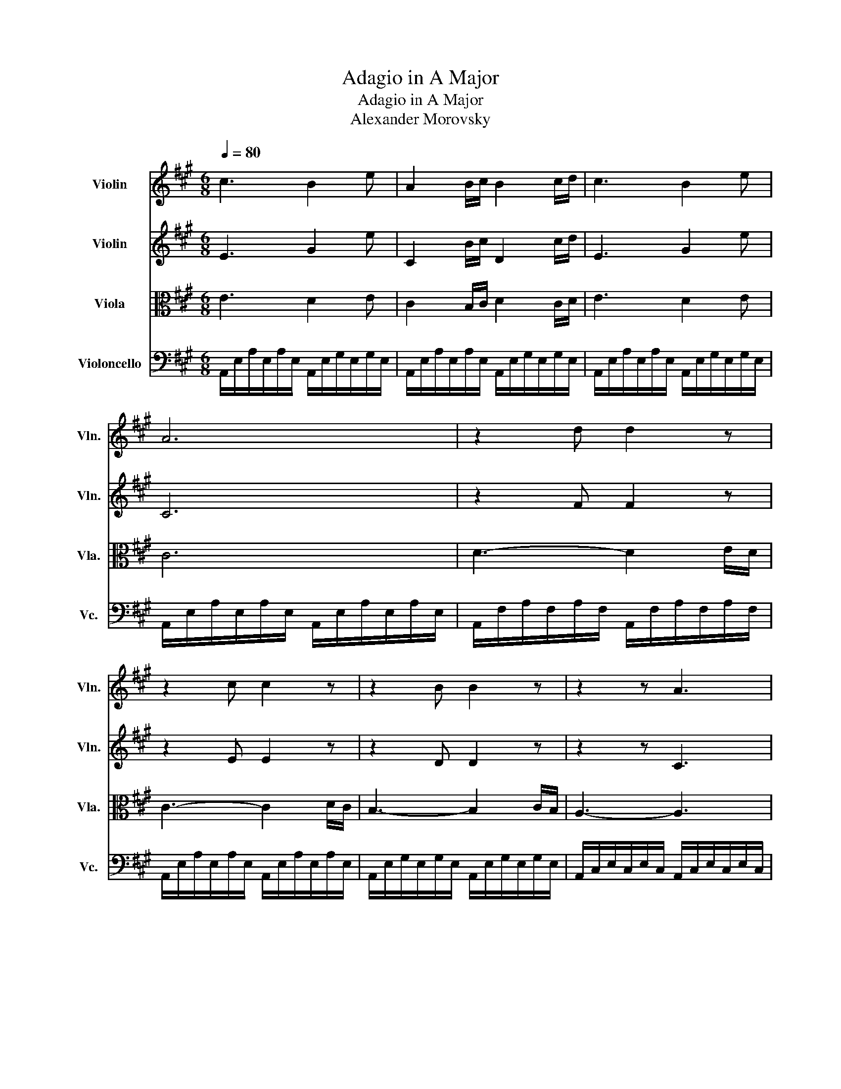 X:1
T:Adagio in A Major
T:Adagio in A Major
T:Alexander Morovsky
%%score 1 2 3 4
L:1/8
Q:1/4=80
M:6/8
K:A
V:1 treble nm="Violin" snm="Vln."
V:2 treble nm="Violin" snm="Vln."
V:3 alto nm="Viola" snm="Vla."
V:4 bass nm="Violoncello" snm="Vc."
V:1
 c3 B2 e | A2 B/c/ B2 c/d/ | c3 B2 e | A6 | z2 d d2 z | z2 c c2 z | z2 B B2 z | z2 z A3 | %8
 z2 a a z2 | z2 e e z2 | z2 d d z2 | z2 c c2 z | A2 a a2 g/f/ | z2 c' c'3 | e2 G G2 G | A6 |] %16
V:2
 E3 G2 e | C2 B/c/ D2 c/d/ | E3 G2 e | C6 | z2 F F2 z | z2 E E2 z | z2 D D2 z | z2 z C3 | %8
 z2 f f z2 | z2 c c z2 | z2 G G z2 | z2 E E2 z | A2 f f2 e/d/ | e2 a a3 | e2 D D2 D | C6 |] %16
V:3
 E3 D2 E | C2 B,/C/ D2 C/D/ | E3 D2 E | C6 | D3- D2 E/D/ | C3- C2 D/C/ | B,3- B,2 C/B,/ | %7
 A,3- A,3 | A4 G>F | E4 F>E | D4 F>E | C3- C2 B/A/ | A2 F F2 E/D/ | c6 | E2 D D2 D | C6 |] %16
V:4
 A,,/E,/A,/E,/A,/E,/ A,,/E,/G,/E,/G,/E,/ | A,,/E,/A,/E,/A,/E,/ A,,/E,/G,/E,/G,/E,/ | %2
 A,,/E,/A,/E,/A,/E,/ A,,/E,/G,/E,/G,/E,/ | A,,/E,/A,/E,/A,/E,/ A,,/E,/A,/E,/A,/E,/ | %4
 A,,/F,/A,/F,/A,/F,/ A,,/F,/A,/F,/A,/F,/ | A,,/E,/A,/E,/A,/E,/ A,,/E,/A,/E,/A,/E,/ | %6
 A,,/E,/G,/E,/G,/E,/ A,,/E,/G,/E,/G,/E,/ | A,,/C,/E,/C,/E,/C,/ A,,/C,/E,/C,/E,/C,/ | %8
 A,,/D,/F,/D,/F,/D,/ A,,/D,/F,/D,/F,/D,/ | A,,/E,/A,/E,/A,/E,/ A,,/E,/A,/E,/A,/E,/ | %10
 A,,/E,/G,/E,/G,/E,/ A,,/E,/G,/E,/G,/E,/ | A,,/E,/A,/E,/A,/E,/ A,,/E,/A,/E,/A,/E,/ | %12
 A,,/D,/F,/D,/F,/D,/ A,,/D,/F,/D,/F,/D,/ | A,,/E,/A,/E,/A,/E,/ A,/E,/A,/E,/A, | %14
 A,,/E,/G,/E,/G,/E,/ G,/E,/G,/E,/G,/E,/ | A,,/E,/A,/E,/A,/E,/ A,,3 |] %16

